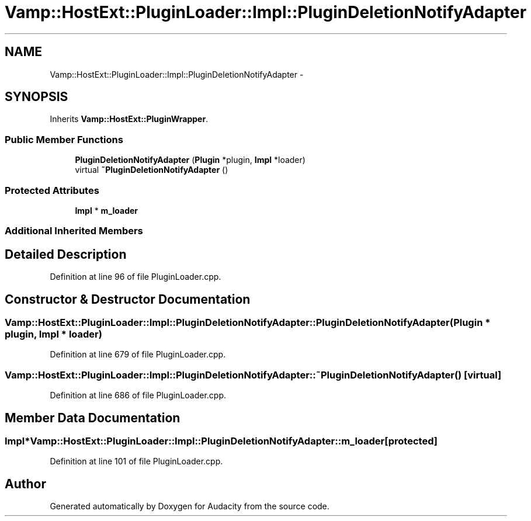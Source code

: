 .TH "Vamp::HostExt::PluginLoader::Impl::PluginDeletionNotifyAdapter" 3 "Thu Apr 28 2016" "Audacity" \" -*- nroff -*-
.ad l
.nh
.SH NAME
Vamp::HostExt::PluginLoader::Impl::PluginDeletionNotifyAdapter \- 
.SH SYNOPSIS
.br
.PP
.PP
Inherits \fBVamp::HostExt::PluginWrapper\fP\&.
.SS "Public Member Functions"

.in +1c
.ti -1c
.RI "\fBPluginDeletionNotifyAdapter\fP (\fBPlugin\fP *plugin, \fBImpl\fP *loader)"
.br
.ti -1c
.RI "virtual \fB~PluginDeletionNotifyAdapter\fP ()"
.br
.in -1c
.SS "Protected Attributes"

.in +1c
.ti -1c
.RI "\fBImpl\fP * \fBm_loader\fP"
.br
.in -1c
.SS "Additional Inherited Members"
.SH "Detailed Description"
.PP 
Definition at line 96 of file PluginLoader\&.cpp\&.
.SH "Constructor & Destructor Documentation"
.PP 
.SS "Vamp::HostExt::PluginLoader::Impl::PluginDeletionNotifyAdapter::PluginDeletionNotifyAdapter (\fBPlugin\fP * plugin, \fBImpl\fP * loader)"

.PP
Definition at line 679 of file PluginLoader\&.cpp\&.
.SS "Vamp::HostExt::PluginLoader::Impl::PluginDeletionNotifyAdapter::~PluginDeletionNotifyAdapter ()\fC [virtual]\fP"

.PP
Definition at line 686 of file PluginLoader\&.cpp\&.
.SH "Member Data Documentation"
.PP 
.SS "\fBImpl\fP* Vamp::HostExt::PluginLoader::Impl::PluginDeletionNotifyAdapter::m_loader\fC [protected]\fP"

.PP
Definition at line 101 of file PluginLoader\&.cpp\&.

.SH "Author"
.PP 
Generated automatically by Doxygen for Audacity from the source code\&.
